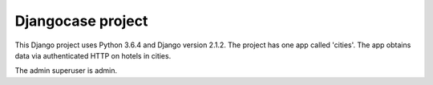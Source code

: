 Djangocase project
==================

This Django project uses Python 3.6.4 and Django version 2.1.2. The project has one app called 'cities'. The app obtains data via authenticated HTTP on hotels in cities.

The admin superuser is admin.